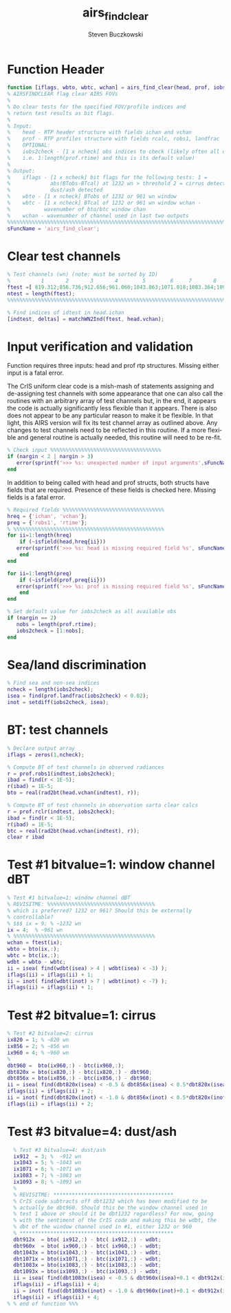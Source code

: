 #+OPTIONS:    H:3 num:nil toc:t \n:nil ::t |:t ^:t -:t f:t *:t tex:t d:(HIDE) tags:not-in-toc
#+STARTUP:    align fold nodlcheck hidestars oddeven lognotestate
#+SEQ_TODO:   TODO(t) INPROGRESS(i) WAITING(w@) | DONE(d) CANCELED(c@)
#+TAGS:       Write(w) Update(u) Fix(f) Check(c)
#+TITLE:      airs_find_clear
#+AUTHOR:     Steven Buczkowski
#+EMAIL:      sbuczkowski at umbc dot edu
#+LANGUAGE:   en
#+PRIORITIES: A C B
#+CATEGORY:   worg

#+PROPERTY: header-args:matlab :session matlab
#+PROPERTY: header-args :tangle ~/git/rtp_prod2/airs/util/airs_find_clear.m

* Function Header
#+BEGIN_SRC matlab
  function [iflags, wbto, wbtc, wchan] = airs_find_clear(head, prof, iobs2check);
  % AIRSFINDCLEAR flag clear AIRS FOVs
  %
  % Do clear tests for the specified FOV/profile indices and
  % return test results as bit flags. 
  %
  % Input:
  %    head - RTP header structure with fields ichan and vchan
  %    prof - RTP profiles structure with fields rcalc, robs1, landfrac
  %    OPTIONAL:
  %    iobs2check - [1 x ncheck] obs indices to check (likely often all obs
  %    i.e. 1:length(prof.rtime) and this is its default value)
  %
  % Output: 
  %    iflags - [1 x ncheck] bit flags for the following tests: 1 =
  %             abs(BTobs-BTcal) at 1232 wn > threshold 2 = cirrus detected 4 =
  %             dust/ash detected 
  %    wbto - [1 x ncheck] BTobs of 1232 or 961 wn window 
  %    wbtc - [1 x ncheck] BTcal of 1232 or 961 wn window wchan -
  %           wavenumber of bto/btc window chan
  %    wchan - wavenumber of channel used in last two outputs
  %%%%%%%%%%%%%%%%%%%%%%%%%%%%%%%%%%%%%%%%%%%%%%%%%%%%%%%%%%%%%%%%%%%%%%%%%%%%%%%
  sFuncName = 'airs_find_clear';
#+END_SRC

* Clear test channels
#+BEGIN_SRC matlab
  % Test channels (wn) (note: must be sorted by ID)
  %          1       2       3       4        5        6     7       8        9
  ftest =[ 819.312;856.736;912.656;961.060;1043.863;1071.018;1083.364;1092.928;1232.368];
  ntest = length(ftest);
  %%%%%%%%%%%%%%%%%%%%%%%%%%%%%%%%%%%%%%%%%%%%%%%%%%%%%%%%%%%%%%%%%%%%%%%%%%%%%%%

  % Find indices of idtest in head.ichan
  [indtest, deltas] = matchWN2Ind(ftest, head.vchan);
#+END_SRC
* Input verification and validation
  Function requires three inputs: head and prof rtp
  structures. Missing either input is a fatal error.

  The CrIS uniform clear code is a mish-mash of statements assigning
  and de-assigning test channels with some appearance that one can
  also call the routines with an arbitrary array of test channels but,
  in the end, it appears the code is actually significantly less
  flexible than it appears. There is also does not appear to be any
  particular reason to make it be flexible. In that light, this AIRS
  version will fix its test channel array as outlined above. Any
  changes to test channels need to be reflected in this routine. If a
  more flexible and general routine is actually needed, this routine
  will need to be re-fit.

#+BEGIN_SRC matlab
  % Check input %%%%%%%%%%%%%%%%%%%%%%%%%%%%%%%%%%%%
  if (nargin < 2 | nargin > 3)
     error(sprintf('>>> %s: unexpected number of input arguments',sFuncName))
  end

#+END_SRC

  In addition to being called with head and prof structs, both structs
  have fields that are required. Presence of these fields is checked
  here. Missing fields is a fatal error.

#+BEGIN_SRC matlab
  % Required fields %%%%%%%%%%%%%%%%%%%%%%%%%%%%%%%%% 
  hreq = {'ichan', 'vchan'}; 
  preq = {'robs1', 'rtime'}; 
  % %%%%%%%%%%%%%%%%%%%%%%%%%%%%%%%%%%%%%%%%%%%%%%%%% 
  for ii=1:length(hreq) 
      if (~isfield(head,hreq{ii})) 
	 error(sprintf('>>> %s: head is missing required field %s', sFuncName, hreq{ii})) 
      end 
  end 

  for ii=1:length(preq) 
      if (~isfield(prof,preq{ii})) 
	 error(sprintf('>>> %s: prof is missing required field %s', sFuncName, preq{ii}))
      end 
  end 

  % Set default value for iobs2check as all available obs
  if (nargin == 2)
     nobs = length(prof.rtime);
     iobs2check = [1:nobs];
  end

#+END_SRC

* Sea/land discrimination
#+BEGIN_SRC matlab
  % Find sea and non-sea indices
  ncheck = length(iobs2check);
  isea = find(prof.landfrac(iobs2check) < 0.02);
  inot = setdiff(iobs2check, isea);
#+END_SRC

* BT: test channels
#+BEGIN_SRC matlab
  % Declare output array
  iflags = zeros(1,ncheck);

  % Compute BT of test channels in observed radiances
  r = prof.robs1(indtest,iobs2check);
  ibad = find(r < 1E-5);
  r(ibad) = 1E-5;
  bto = real(rad2bt(head.vchan(indtest), r));

  % Compute BT of test channels in observation sarta clear calcs
  r = prof.rclr(indtest, iobs2check);
  ibad = find(r < 1E-5);
  r(ibad) = 1E-5;
  btc = real(rad2bt(head.vchan(indtest), r));
  clear r ibad
#+END_SRC

* Test #1 bitvalue=1: window channel dBT
#+BEGIN_SRC matlab 
  % Test #1 bitvalue=1: window channel dBT 
  % REVISITME: %%%%%%%%%%%%%%%%%%%%%%%%%%%%%%%%%%%
  % which is preferred? 1232 or 961? Should this be externally
  % controllable?
  % $$$ ix = 9; % ~1232 wn
  ix = 4;  % ~961 wn
  % %%%%%%%%%%%%%%%%%%%%%%%%%%%%%%%%%%%%%%%%%%%%%%
  wchan = ftest(ix);
  wbto = bto(ix,:);
  wbtc = btc(ix,:);
  wdbt = wbto - wbtc;
  ii = isea( find(wdbt(isea) > 4 | wdbt(isea) < -3) );
  iflags(ii) = iflags(ii) + 1;
  ii = inot( find(wdbt(inot) > 7 | wdbt(inot) < -7) );
  iflags(ii) = iflags(ii) + 1;
#+END_SRC

* Test #2 bitvalue=1: cirrus
#+BEGIN_SRC matlab
  % Test #2 bitvalue=2: cirrus
  ix820 = 1; % ~820 wn
  ix856 = 2; % ~856 wn
  ix960 = 4; % ~960 wn
  %
  dbt960 =  bto(ix960,:) - btc(ix960,:);
  dbt820x = bto(ix820,:) - btc(ix820,:) - dbt960;
  dbt856x = bto(ix856,:) - btc(ix856,:) - dbt960;
  ii = isea( find(dbt820x(isea) < -0.5 & dbt856x(isea) < 0.5*dbt820x(isea)) );
  iflags(ii) = iflags(ii) + 2;
  ii = inot( find(dbt820x(inot) < -1.0 & dbt856x(inot) < 0.5*dbt820x(inot)) );
  iflags(ii) = iflags(ii) + 2;
#+END_SRC

* Test #3 bitvalue=4: dust/ash
#+BEGIN_SRC matlab
  % Test #3 bitvalue=4: dust/ash
  ix912  = 3; %  ~912 wn
  ix1043 = 5; % ~1043 wn
  ix1071 = 6; % ~1071 wn
  ix1083 = 7; % ~1083 wn
  ix1093 = 8; % ~1093 wn
  %
  % REVISITME: ***************************************
  % CrIS code subtracts off dbt1232 which has been modified to be
  % actually be dbt960. Should this be the window channel used in
  % test 1 above or should it be dbt1232 regardless? For now, going
  % with the sentiment of the CrIS code and making this be wdbt, the
  % dbt of the window channel used in #1, either 1232 or 960
  % **************************************************
  dbt912x  = bto( ix912,:) - btc( ix912,:) - wdbt;
  dbt960x  = bto( ix960,:) - btc( ix960,:) - wdbt;
  dbt1043x = bto(ix1043,:) - btc(ix1043,:) - wdbt;
  dbt1071x = bto(ix1071,:) - btc(ix1071,:) - wdbt;
  dbt1083x = bto(ix1083,:) - btc(ix1083,:) - wdbt;
  dbt1093x = bto(ix1093,:) - btc(ix1093,:) - wdbt;
  ii = isea( find(dbt1083x(isea) < -0.5 & dbt960x(isea)+0.1 < dbt912x(isea)) );
  iflags(ii) = iflags(ii) + 4;
  ii = inot( find(dbt1083x(inot) < -1.0 & dbt960x(inot)+0.1 < dbt912x(inot)) );
  iflags(ii) = iflags(ii) + 4;
% % end of function %%%
#+END_SRC

